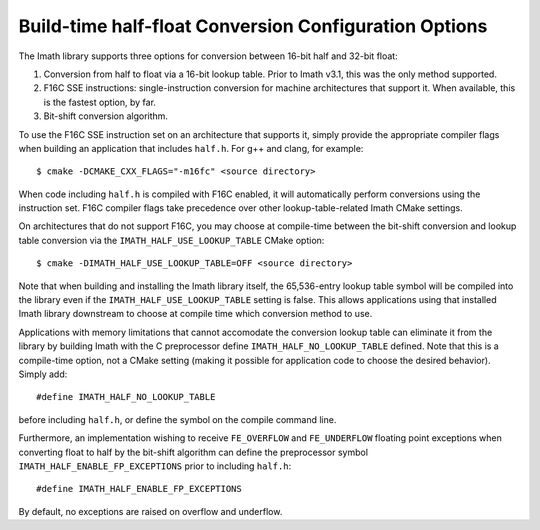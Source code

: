 ..
  SPDX-License-Identifier: BSD-3-Clause
  Copyright Contributors to the OpenEXR Project.

.. _half-float-conversion-configuration-options:

Build-time half-float Conversion Configuration Options
######################################################

The Imath library supports three options for conversion between 16-bit
half and 32-bit float:

1. Conversion from half to float via a 16-bit lookup table. Prior to
   Imath v3.1, this was the only method supported.

2. F16C SSE instructions: single-instruction conversion for machine
   architectures that support it. When available, this is the fastest
   option, by far.

3. Bit-shift conversion algorithm.

To use the F16C SSE instruction set on an architecture that supports
it, simply provide the appropriate compiler flags when building an
application that includes ``half.h``. For g++ and clang,
for example:
::

    $ cmake -DCMAKE_CXX_FLAGS="-m16fc" <source directory> 
    
When code including ``half.h`` is compiled with F16C enabled, it will
automatically perform conversions using the instruction set. F16C
compiler flags take precedence over other lookup-table-related Imath
CMake settings.

On architectures that do not support F16C, you may choose at
compile-time between the bit-shift conversion and lookup table
conversion via the ``IMATH_HALF_USE_LOOKUP_TABLE`` CMake option:
::

    $ cmake -DIMATH_HALF_USE_LOOKUP_TABLE=OFF <source directory>

Note that when building and installing the Imath library itself, the
65,536-entry lookup table symbol will be compiled into the library
even if the ``IMATH_HALF_USE_LOOKUP_TABLE`` setting is false. This
allows applications using that installed Imath library downstream to
choose at compile time which conversion method to use.

Applications with memory limitations that cannot accomodate the
conversion lookup table can eliminate it from the library by building
Imath with the C preprocessor define ``IMATH_HALF_NO_LOOKUP_TABLE``
defined. Note that this is a compile-time option, not a CMake setting
(making it possible for application code to choose the desired
behavior). Simply add:
::

    #define IMATH_HALF_NO_LOOKUP_TABLE

before including ``half.h``, or define the symbol on the compile
command line.

Furthermore, an implementation wishing to receive ``FE_OVERFLOW`` and
``FE_UNDERFLOW`` floating point exceptions when converting float to
half by the bit-shift algorithm can define the preprocessor symbol
``IMATH_HALF_ENABLE_FP_EXCEPTIONS`` prior to including ``half.h``:
::
   
    #define IMATH_HALF_ENABLE_FP_EXCEPTIONS

By default, no exceptions are raised on overflow and underflow.






